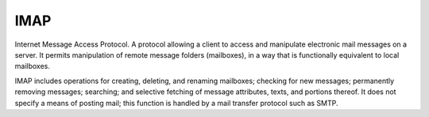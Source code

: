 
.. index:: IMAP

IMAP
====

Internet Message Access Protocol. A protocol allowing a client to access and
manipulate electronic mail messages on a server. It permits manipulation of
remote message folders (mailboxes), in a way that is functionally equivalent to
local mailboxes.

IMAP includes operations for creating, deleting, and renaming mailboxes;
checking for new messages; permanently removing messages; searching; and
selective fetching of message attributes, texts, and portions thereof.
It does not specify a means of posting mail; this function is handled by a mail
transfer protocol such as SMTP.
